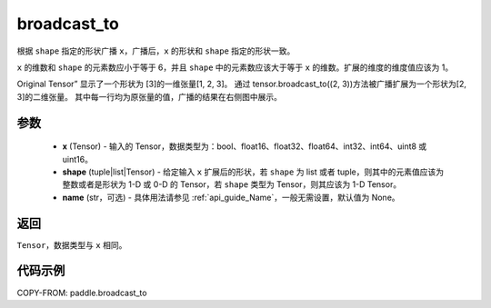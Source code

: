 .. _cn_api_paddle_broadcast_to:

broadcast_to
-------------------------------

.. py:function:: paddle.broadcast_to(x, shape, name=None)

根据 ``shape`` 指定的形状广播 ``x``，广播后，``x`` 的形状和 ``shape`` 指定的形状一致。

``x`` 的维数和 ``shape`` 的元素数应小于等于 6，并且 ``shape`` 中的元素数应该大于等于 ``x`` 的维数。扩展的维度的维度值应该为 1。

Original Tensor” 显示了一个形状为 [3]的一维张量[1, 2, 3]。
通过 tensor.broadcast_to((2, 3))方法被广播扩展为一个形状为[2, 3]的二维张量。
其中每一行均为原张量的值，广播的结果在右侧图中展示。


参数
:::::::::
    - **x** (Tensor) - 输入的 Tensor，数据类型为：bool、float16、float32、float64、int32、int64、uint8 或 uint16。
    - **shape** (tuple|list|Tensor) - 给定输入 ``x`` 扩展后的形状，若 ``shape`` 为 list 或者 tuple，则其中的元素值应该为整数或者是形状为 1-D 或 0-D 的 Tensor，若 ``shape`` 类型为 Tensor，则其应该为 1-D Tensor。
    - **name** (str，可选) - 具体用法请参见 :ref:`api_guide_Name`，一般无需设置，默认值为 None。

返回
:::::::::
``Tensor``，数据类型与 ``x`` 相同。

代码示例
:::::::::

COPY-FROM: paddle.broadcast_to
